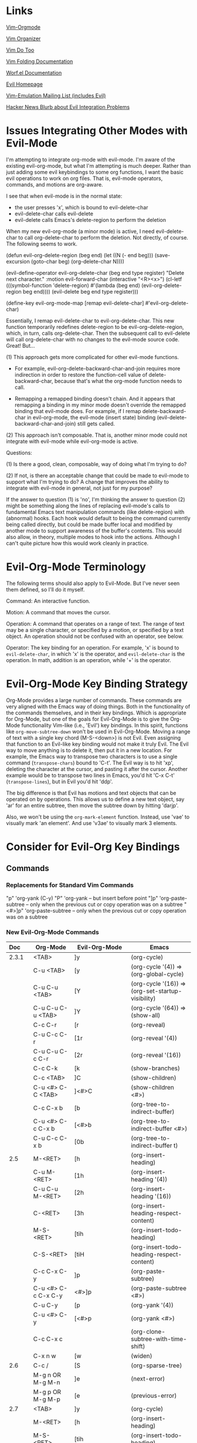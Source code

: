 * Links

[[https://github.com/jceb/vim-orgmode/blob/master/doc/orgguide.txt][Vim-Orgmode]]

[[https://github.com/hsitz/VimOrganizer/blob/master/doc/vimorg.txt][Vim Organizer]]

[[https://github.com/dhruvasagar/vim-dotoo][Vim Do Too]]

[[http://vim.wikia.com/wiki/Folding][Vim Folding Documentation]]

[[http://abo-abo.github.io/worf/README.html][Worf.el Documentation]]

[[https://gitorious.org/evil/community][Evil Homepage]]

[[http://news.gmane.org/gmane.emacs.vim-emulation][Vim-Emulation Mailing List (includes Evil)]]

[[https://news.ycombinator.com/item?id=8085328][Hacker News Blurb about Evil Integration Problems]]


* Issues Integrating Other Modes with Evil-Mode

I'm attempting to integrate org-mode with evil-mode.  I'm aware of the existing evil-org-mode, but what I'm attempting is much deeper.  Rather than just adding some evil keybindings to some org functions, I want the basic evil operations to work on org files.  That is, evil-mode operators, commands, and motions are org-aware.

I see that when evil-mode is in the normal state:

- the user presses 'x', which is bound to evil-delete-char
- evil-delete-char calls evil-delete
- evil-delete calls Emacs's delete-region to perform the deletion

When my new evil-org-mode (a minor mode) is active, I need evil-delete-char to call org-delete-char to perform the deletion.  Not directly, of course.  The following seems to work.

(defun evil-org-delete-region (beg end)
  (let ((N (- end beg)))
    (save-excursion
      (goto-char beg)
      (org-delete-char N))))

(evil-define-operator evil-org-delete-char (beg end type register)
  "Delete next character."
  :motion evil-forward-char
  (interactive "<R><x>")
  (cl-letf (((symbol-function 'delete-region) #'(lambda (beg end) (evil-org-delete-region beg end))))
    (evil-delete beg end type register)))

(define-key evil-org-mode-map [remap evil-delete-char] #'evil-org-delete-char)

Essentially, I remap evil-delete-char to evil-org-delete-char.  This new function temporarily redefines delete-region to be evil-org-delete-region, which, in turn, calls org-delete-char.  Then the subsequent call to evil-delete will call org-delete-char with no changes to the evil-mode source code.  Great!  But...

(1) This approach gets more complicated for other evil-mode functions.

    * For example, evil-org-delete-backward-char-and-join requires more indirection in order to restore the function-cell value of delete-backward-char, because that's what the org-mode function needs to call.

    * Remapping a remapped binding doesn't chain.  And it appears that remapping a binding in my minor mode doesn't override the remapped binding that evil-mode does.  For example, if I remap delete-backward-char in evil-org-mode, the evil-mode (insert state) binding (evil-delete-backward-char-and-join) still gets called.

(2) This approach isn't composable.  That is, another minor mode could not integrate with evil-mode while evil-org-mode is active.


Questions:

(1) Is there a good, clean, composable, way of doing what I'm trying to do?

(2) If not, is there an acceptable change that could be made to evil-mode to support what I'm trying to do?  A change that improves the ability to integrate with evil-mode in general, not just for my purpose?

If the answer to question (1) is 'no', I'm thinking the answer to question (2) might be something along the lines of replacing evil-mode's calls to fundamental Emacs text manipulation commands (like delete-region) with (abnormal) hooks.  Each hook would default to being the command currently being called directly, but could be made buffer local and modified by another mode to support awareness of the buffer's contents.  This would also allow, in theory, multiple modes to hook into the actions.  Although I can't quite picture how this would work cleanly in practice.


* Evil-Org-Mode Terminology

The following terms should also apply to Evil-Mode.  But I've never seen them defined, so I'll do it myself.

Command: An interactive function.

Motion: A command that moves the cursor.

Operation: A command that operates on a range of text.  The range of text may be a single character, or specified by a motion, or specified by a text object.  An operation should not be confused with an operator, see below.

Operator: The key binding for an operation.  For example, 'x' is bound to =evil-delete-char=, in which 'x' is the operator, and =evil-delete-char= is the operation.  In math, addition is an operation, while '+' is the operator.


* Evil-Org-Mode Key Binding Strategy

Org-Mode provides a large number of commands.  These commands are very aligned with the Emacs way of doing things.  Both in the functionality of the commands themselves, and in their key bindings.  Which is appropriate for Org-Mode, but one of the goals for Evil-Org-Mode is to give the Org-Mode functionality Vim-like (i.e., 'Evil') key bindings.  In this spirit, functions like =org-move-subtree-down= won't be used in Evil-Org-Mode.  Moving a range of text with a single key chord (M-S-<down>) is not Evil.  Even assigning that function to an Evil-like key binding would not make it truly Evil.  The Evil way to move anything is to delete it, then put it in a new location.  For example, the Emacs way to transpose two characters is to use a single command (=transpose-chars=) bound to 'C-t'.  The Evil way is to hit 'xp', deleting the character at the cursor, and pasting it after the cursor.  Another example would be to transpose two lines in Emacs, you'd hit 'C-x C-t' (=transpose-lines=), but in Evil you'd hit 'ddp'.

The big difference is that Evil has motions and text objects that can be operated on by operations.  This allows us to define a new text object, say 'ar' for an entire subtree, then move the subtree down by hitting 'darjp'.

Also, we won't be using the =org-mark-element= function.  Instead, use 'vae' to visually mark 'an element'.  And use 'v3ae' to visually mark 3 elements.



* Consider for Evil-Org Key Bindings

** Commands

*** Replacements for Standard Vim Commands

"p" 'org-yank (C-y)
"P" 'org-yank -- but insert before point
"]p" 'org-paste-subtree -- only when the previous cut or copy operation was on a subtree
"<#>]p" 'org-paste-subtree -- only when the previous cut or copy operation was on a subtree

*** New Evil-Org-Mode Commands

| Doc    | Org-Mode                   | Evil-Org-Mode                           | Emacs                                             |
| <l>    |                            |                                         |                                                   |
|--------+----------------------------+-----------------------------------------+---------------------------------------------------|
| 2.3.1  | <TAB>                      | ]y                                      | (org-cycle)                                       |
|        | C-u <TAB>                  | [y                                      | (org-cycle '(4)) => (org-global-cycle)            |
|        | C-u C-u <TAB>              | [Y                                      | (org-cycle '(16)) => (org-set-startup-visibility) |
|        | C-u C-u C-u <TAB>          | ]Y                                      | (org-cycle '(64)) => (show-all)                   |
|        | C-c C-r                    | [r                                      | (org-reveal)                                      |
|        | C-u C-c C-r                | [1r                                     | (org-reveal '(4))                                 |
|        | C-u C-u C-c C-r            | [2r                                     | (org-reveal '(16))                                |
|        | C-c C-k                    | [k                                      | (show-branches)                                   |
|        | C-c <TAB>                  | ]C                                      | (show-children)                                   |
|        | C-u <#> C-C <TAB>          | ]<#>C                                   | (show-children <#>)                               |
|        | C-c C-x b                  | [b                                      | (org-tree-to-indirect-buffer)                     |
|        | C-u <#> C-c C-x b          | [<#>b                                   | (org-tree-to-indirect-buffer <#>)                 |
|        | C-u C-c C-x b              | [0b                                     | (org-tree-to-indirect-buffer t)                   |
|--------+----------------------------+-----------------------------------------+---------------------------------------------------|
| 2.5    | M-<RET>                    | [h                                      | (org-insert-heading)                              |
|        | C-u M-<RET>                | [1h                                     | (org-insert-heading '(4))                         |
|        | C-u C-u M-<RET>            | [2h                                     | (org-insert-heading '(16))                        |
|        | C-<RET>                    | [3h                                     | (org-insert-heading-respect-content)              |
|        | M-S-<RET>                  | [tih                                    | (org-insert-todo-heading)                         |
|        | C-S-<RET>                  | [tiH                                    | (org-insert-todo-heading-respect-content)         |
|        | C-c C-x C-y                | ]p                                      | (org-paste-subtree)                               |
|        | C-u <#> C-c C-x C-y        | <#>]p                                   | (org-paste-subtree <#>)                           |
|        | C-u C-y                    | [p                                      | (org-yank '(4))                                   |
|        | C-u <#> C-y                | [<#>p                                   | (org-yank <#>)                                    |
|        | C-c C-x c                  |                                         | (org-clone-subtree-with-time-shift)               |
|        | C-x n w                    | [w                                      | (widen)                                           |
|--------+----------------------------+-----------------------------------------+---------------------------------------------------|
| 2.6    | C-c /                      | [S                                      | (org-sparse-tree)                                 |
|        | M-g n OR M-g M-n           | ]e                                      | (next-error)                                      |
|        | M-g p OR M-g M-p           | [e                                      | (previous-error)                                  |
|--------+----------------------------+-----------------------------------------+---------------------------------------------------|
| 2.7    | <TAB>                      | ]y                                      | (org-cycle)                                       |
|        | M-<RET>                    | [h                                      | (org-insert-heading)                              |
|        | M-S-<RET>                  | [tih                                    | (org-insert-todo-heading)                         |
|        | S-<up>                     | [ [                                     | (org-shift-up)                                    |
|        | S-<down>                   | ]]                                      | (org-shift-down)                                  |
|--------+----------------------------+-----------------------------------------+---------------------------------------------------|
| 2.8    | C-c C-z                    | [n                                      | (org-add-note)                                    |
|--------+----------------------------+-----------------------------------------+---------------------------------------------------|
| 2.10   | C-c C-x f                  | [F                                      | (org-footnote-action)                             |
|        | C-c C-c                    | [C                                      | (org-ctrl-c-ctrl-c)                               |
|        | C-u C-c C-c                | [C #TODO ???                            | (org-ctrl-c-ctrl-c '(4))                          |
|        | C-c C-o                    | [o                                      | (org-open-at-point)                               |
|--------+----------------------------+-----------------------------------------+---------------------------------------------------|
| 3.1    | C-c C-c                    | [C                                      | (org-ctrl-c-ctrl-c) [(org-table-align)]           |
|        | <TAB>                      | ]y                                      | (org-cycle) [(org-table-next-field)]              |
|        | S-<TAB>                    | [y                                      | (org-shifttab) [(org-table-previous-field)]       |
|        | M-<left>                   | [ml                                     | (org-table-move-column-left)                      |
|        | M-<right>                  | [mr                                     | (org-table-move-column-right)                     |
|        | M-S-<left>                 | da\vert                                 | (org-table-delete-column)                         |
|        | M-S-<right>                | [Tic                                    | (org-table-insert-column)                         |
|        | M-<up>                     | [mu                                     | (org-table-move-row-up)                           |
|        | M-<down>                   | [md                                     | (org-table-move-row-down)                         |
|        | M-S-<up>                   | da-                                     | (org-table-kill-row)                              |
|        | M-S-<down>                 | [TiR                                    | (org-table-insert-row)                            |
|        | C-u M-S-<down>             | [Tir                                    | (org-table-insert-row '(4))                       |
|        | C-c -                      | [TiH                                    | (org-table-insert-hline)                          |
|        | C-u C-c -                  | [Tih                                    | (org-table-insert-hline '(4))                     |
|        | C-c <RET>                  | [<RET>                                  | (org-ctrl-c-ret) [(org-table-hline-and-move)]     |
|        | C-c C-x C-y                | p                                       | (org-table-paste-rectangle)                       |
|        | C-c C-x C-y                | P                                       | (org-table-paste-rectangle)                       |
|        | S-<RET>                    | [Tyd                                    | (org-table-copy-down)                             |
|        | C-c `                      | [Tef                                    | (org-table-edit-field)                            |
|        | C-u C-c `                  | [Tvf                                    | (org-table-edit-field '(4))                       |
|        | C-u C-u C-c `              | [Tff                                    | (org-table-edit-field '(16))                      |
|--------+----------------------------+-----------------------------------------+---------------------------------------------------|
| 3.5.1  | C-c ?                      | [?                                      | (org-table-field-info)                            |
|        | C-c }                      | [Toc                                    | (org-table-toggle-coordinate-overlays)            |
|--------+----------------------------+-----------------------------------------+---------------------------------------------------|
| 3.5.5  | C-c =                      | [TeFc [edit column Formula]             | (org-table-eval-formula)                          |
|        | C-u C-c =                  | [TeFf [edit field Formula]              | (org-table-eval-formula '(4))                     |
|        | C-u C-u C-c =              | [TeFi [edit Formula in-place]           | (org-table-eval-formula '(16))                    |
|        | C-u <#> C-c =              | [<#>TeFc                                | (org-table-eval-formula <#>)                      |
|--------+----------------------------+-----------------------------------------+---------------------------------------------------|
| 3.5.8  | C-c {                      | [TdF                                    | (org-table-toggle-formula-debugger)               |
|        | C-c '                      | [TeFa [edit all Formulas]               | (org-table-edit-formulas)                         |
|        | #TODO: formula editor mode |                                         |                                                   |
|--------+----------------------------+-----------------------------------------+---------------------------------------------------|
| 3.5.9  | C-c *                      | [Trr [recalculate row]                  | (org-ctrl-c-star) [(org-table-recalculate)]       |
|        | C-u C-c *                  | [Tra [recalculate all]                  | (org-ctrl-c-star '(4)) [(org-table-recalculate)]  |
|        | C-u C-u C-c *              | [Tia [iterate all]                      | (org-ctrl-c-star '(16)) [(org-table-iterate)]     |
|        | n/a                        | [TTra [Recalculate all tables]          | (org-table-recalculate-buffer-tables)             |
|        | n/a                        | [TTia [iterate all tables]              | (org-table-iterate-buffer-tables)                 |
|--------+----------------------------+-----------------------------------------+---------------------------------------------------|
| 3.5.10 | C-#                        | [Trm [rotate marks]                     | (org-table-rotate-recalc-marks)                   |
|--------+----------------------------+-----------------------------------------+---------------------------------------------------|
| 4.1    | n/a                        | [Vl [view links]                        | (org-toggle-link-display)                         |
|--------+----------------------------+-----------------------------------------+---------------------------------------------------|
| 4.4    | C-c l                      | [Ls                                     | (org-store-link)                                  |
|        | C-c C-l                    | [Li [link insert]                       | (org-insert-link)                                 |
|        | C-u C-c C-l                | [Lf [link to file]                      | (org-insert-link '(4))                            |
|        | C-c C-l                    | [Le [link edit] [alias for '[Li']       | (org-insert-link)                                 |
|        | C-c C-o                    | [Lo [link open]                         | (org-open-at-point)                               |
|        | C-u C-c C-o                | [LE [link open with Emacs]              | (org-open-at-point)                               |
|        | C-u C-u C-c C-o            | [LA [link open with Anything but Emacs] | (org-open-at-point)                               |
|        | C-c C-x C-v                | [Vi [view images]                       | (org-toggle-inline-images)                        |
|        | C-c %                      | n/a                                     | (org-mark-ring-push)                              |
|        | C-c &                      | n/a                                     | (org-mark-ring-goto)                              |
|        | C-c C-x C-n                | [Ln [link next]                         | (org-next-link)                                   |
|        | C-c C-x C-p                | [Lp [link previous]                     | (org-previous-link)                               |
|--------+----------------------------+-----------------------------------------+---------------------------------------------------|
| 5.1    | C-c C-t                    | [trs [rotate state]                     | (org-todo)                                        |
|        | C-u C-c C-t                | [tss [select state]                     | (org-todo '(4))                                   |
|        |                            | [tsd [select done]                      | (org-todo 'done)                                  |
|        |                            | [tps [previous set]                     | (org-todo 'previousset)                           |
|        | C-u 0 C-c C-t              | [trn [rotate no note]                   | (org-todo 0)                                      |
|        | C-u <#> C-c C-t            | [<#>tss                                 | (org-todo <#>)                                    |
|        | S-<left>                   | [<                                      | (org-shiftleft)                                   |
|        | S-<right>                  | [>                                      | (org-shiftright)                                  |
|        | C-c /                      | [S                                      | (org-sparse-tree)                                 |
|        | C-c a                      | [a                                      | (org-agenda)                                      |
|        | M-S-<RET>                  | [tih                                    | (org-insert-todo-heading)                         |
|--------+----------------------------+-----------------------------------------+---------------------------------------------------|
| 5.2.3  | C-u C-u C-c C-t            | [tns [next set]                         | (org-todo '(16))                                  |
|        | C-S-<right>                | [tns [next set]                         | (org-todo '(16))                                  |
|        | C-S-<left>                 | [tps [previous set]                     | (org-todo 'previousset)                           |
|--------+----------------------------+-----------------------------------------+---------------------------------------------------|
| 5.2.7  | C-c C-x o                  | g,Pto                                   | (org-toggle-ordered-property)                     |
|        | C-u C-u C-u C-c C-t        | [trd [rotate disable blocking]          | (org-todo '(64))                                  |
|--------+----------------------------+-----------------------------------------+---------------------------------------------------|

NOTE: the "(org-store-link)" command above is actually a global command that's intended to be used outside of Org-mode.  This may affect the selected key binding.

NOTE: the "(org-insert-link-global)" and "(org-open-at-point-global)" commands are intended to be used outside of Org-mode.  Bindings for these commands should be selected appropriately.

NOTE: the "C-c %" and "C-c &" commands aren't needed because Evil-mode already has this functionality with C-o and C-i.  I may need to add the link-following history to the Evil-mode history, though.

** Operators

*** Replacements for Standard Vim Operators

"d" -- not really a replacement, just make use of new motions, text objects, or apply to visual selection as usual.
"y" -- ditto

*** New Evil-Org-Mode Operators

| Doc   | Org-Mode          | Evil-Org-Mode                | Emacs                                           |
| <l>   |                   |                              |                                                 |
|-------+-------------------+------------------------------+-------------------------------------------------|
| 2.3.1 | C-c C-x v         | [v                           | (org-copy-visible)                              |
|-------+-------------------+------------------------------+-------------------------------------------------|
| 2.5   |                   | [p -- promote                |                                                 |
|       |                   | [d -- demote                 |                                                 |
|       |                   | [mu -- move up               |                                                 |
|       |                   | [md -- move down             |                                                 |
|       | M-<LEFT>          | [pih OR [pah (text object)   | (org-do-promote)                                |
|       | M-<RIGHT>         | [dih OR [dah (text object)   | (org-do-demote)                                 |
|       | M-S-<LEFT>        | [pir OR [par (text object)   | (org-promote-subtree)                           |
|       | M-S-<RIGHT>       | [dir OR [dar (text object)   | (org-demote-subtree)                            |
|       | M-S-<UP>          | [muir OR [muar (text object) | (org-move-subtree-up)                           |
|       | M-S-<DOWN>        | [mdir OR [mdar (text object) | (org-move-subtree-down)                         |
|       | C-c C-w           | [r -- refile                 | (org-refile)                                    |
|       | C-c ^             | :sort i (***)                | (org-sort)                                      |
|       | C-u C-c ^         | :sort   (***)                | (org-sort '(4))                                 |
|       |                   | [n -- narrow                 |                                                 |
|       | C-x n s           | [nar                         | (org-narrow-to-subtree)                         |
|       | C-x n b           | [nab                         | (org-narrow-to-block)                           |
|       | C-c *             | #TODO                        | (org-toggle-heading)                            |
|-------+-------------------+------------------------------+-------------------------------------------------|
| 2.7   | M-<up>            | [mual                        | (org-metaup)                                    |
|       | M-<down>          | [mual                        | (org-metadown)                                  |
|       | M-<left>          | [pil                         | (org-metaleft                                   |
|       | M-<right>         | [dil                         | (org-metaright)                                 |
|       | M-S-<left>        | [pal                         | (org-shiftmetaleft                              |
|       | M-S-<right>       | [dal                         | (org-shiftmetaright)                            |
|       | C-c C-c           | [C                           | (org-ctrl-c-ctrl-c)                             |
|       | C-c -             | [-                           | (org-ctrl-c-minus)                              |
|       |                   | [-<#><move>                  | (org-ctrl-c-minus)                              |
|       | C-u <#> C-c -     | <#>[-                        | (org-ctrl-c-minus <#>)                          |
|       |                   | <#>[-<#><move>               | (org-ctrl-c-minus <#>)                          |
|       | C-c *             | [*il                         | (org-ctrl-c-star)                               |
|       | C-c C-*           | [*al                         | #TODO                                           |
|       | S-<left>          | [<                           | (org-shiftleft)                                 |
|       | S-<right>         | [>                           | (org-shiftright)                                |
|       | C-c ^             | [^ #TODO: or...              | (org-sort)                                      |
|       | C-c ^             | :sort i (***)                | (org-sort)                                      |
|       | C-u C-c ^         | :sort   (***)                | (org-sort '(4))                                 |
|-------+-------------------+------------------------------+-------------------------------------------------|
| 3.1   | C-C \vert         | [\vert{}a                    | (org-table-create-or-convert-from-region)       |
|       | C-u C-C \vert     | [\vert{}c                    | (org-table-create-or-convert-from-region '(4))  |
|       | C-u C-u C-C \vert | [\vert{}t                    | (org-table-create-or-convert-from-region '(16)) |
|       | C-u <#> C-C \vert | <#>[\vert{}s                 | (org-table-create-or-convert-from-region <#>)   |
|       | C-c ^             | [^ #TODO: or...              | (org-table-sort-lines)                          |
|       | C-c ^             | :sort i (***)                | (org-table-sort-lines)                          |
|       | C-u C-c ^         | :sort   (***)                | (org-table-sort-lines '(4))                     |
|       | C-c C-x M-w       | y                            | (org-table-copy-region)                         |
|       | C-c C-x C-w       | d                            | (org-table-cut-region)                          |
|       | M-<RET>           | ]<RET>                       | (org-table-wrap-region)                         |
|       | C-u <#> M-<RET>   | <#>]<RET>                    | (org-table-wrap-region <#>)                     |
|       | C-c +             | [+                           | (org-table-sum)                                 |
|-------+-------------------+------------------------------+-------------------------------------------------|

*** Unused Org-Mode Commands

| Doc | Org-Mode            | Emacs                  | Reason                                                          |
| <l> |                     |                        |                                                                 |
|-----+---------------------+------------------------+-----------------------------------------------------------------|
| 2.5 | M-h                 | (org-mark-element)     | Explicitly marking 'things' isn't needed...                     |
|     | C-c @               | (org-mark-subtree)     | Use Visual mode or use a motion or text object with an operator |
|     | C-c C-x C-w         | (org-cut-subtree)      | Use dir or dar instead                                          |
|     | C-u <#> C-c C-x C-w | (org-cut-subtree <#>)  | Use <#>dir or <#>dar instead                                    |
|     | C-c C-x M-w         | (org-copy-subtree)     | Use yir or yar instead                                          |
|     | C-u <#> C-c C-x M-w | (org-copy-subtree <#>) | Use <#>yir or <#>yar instead                                    |
|-----+---------------------+------------------------+-----------------------------------------------------------------|


** Motions

*** Replacements for Standard Vim Motions
"^" 'org-beginning-of-line ; smarter behavior on headlines etc.
"$" 'org-end-of-line ; ditto

*** New Evil-Org-Mode Motions

| Doc | Org-Mode | Evil-Org-Mode | Emacs                              |
|-----+----------+---------------+------------------------------------|
| 2.4 | C-c C-n  | [n            | (outline-next-visible-heading)     |
|     | C-c C-p  | [p            | (outline-previous-visible-heading) |
|     | C-c C-f  | [f            | (org-forward-same-level)           |
|     | C-c C-b  | [b            | (org-backward-same-level)          |
|     | C-c C-u  | [u            | (outline-up-heading)               |
|     | C-c C-j  | [j            | (org-goto)                         |
|-----+----------+---------------+------------------------------------|
|     |          |               |                                    |
|     |          |               |                                    |
|-----+----------+---------------+------------------------------------|


"gh" 'outline-up-heading
"gj" 'org-forward-same-level
"gk" 'org-backward-same-level
"gl" 'outline-next-visible-heading

*** Miscellaneous

Evil-Mode doesn't use C-a, C-e, C-k, so the following settings of Org-Mode (2.2, footnote 4) don't make sense.

See the variables org-special-ctrl-a/e, org-special-ctrl-k, and org-ctrl-k-protect-subtree to configure special behavior of C-a, C-e, and C-k in headlines.



** Text Objects

ih inner heading, referring to the current heading excluding the heading level characters (*)

ah a heading, referring to the current heading including everything

ir inner subtree, starting with the current heading

ar a subtree, starting with the current heading

Oh inner outer heading, referring to the parent

Or inner outer heading, including subtree, referring to the parent

OH an outer heading

OT an outer subtree

ie inner element, referring to the current element, excluding trailing blank lines

ae an element, referring to the current element, including trailing blank lines

ik inner block, excluding the block begin and end lines

ak a block, including the block begin and end lines

il inner list item, referring to the current list item, excluding children

al a list item, referring to the current list item, including children

i| inner column, referring to a table column, excluding the right vertical border (i.e., the column's contents)

a| a column, referring to a table column, including the right vertical border (i.e., the entire column)

i- inner row, referring to a table row, excluding the bottom horizontal border (i.e., the row's contents)

a- a row, referring to a table row, including the bottom horizontal border (i.e., the entire row)


** Potential Key Binding Reassignments (From Vim)
*** Folding

]z          move to end of open fold
zA          open a closed fold or close an open fold recursively
zC          close folds recursively
zD          delete folds recursively
zE          eliminate all folds
zF          create a fold for N lines
zM          set 'foldlevel' to zero
zO          open folds recursively
zR          set 'foldlevel' to the deepest fold
zX          re-apply 'foldlevel'
za          open a closed fold, close an open fold
zc          close a fold
zd          delete a fold
zf{motion}  create a fold for Nmove text
zi          toggle 'foldenable'
zj          move to the start of the next fold
zk          move to the end of the previous fold
zm          subtract one from 'foldlevel'
zn          reset 'foldenable'
zo          open fold
zr          add one to 'foldlevel'
zv          open enough folds to view the cursor line
zx          re-apply 'foldlevel' and do "zv"


** Unassigned Vim Key Bindings

*** `
`<TAB>
`~
`!
`@
`#
`$
`%
`^
`&
`*
`-
`_
`=
`+
`\
`|
`;
`:
`'
`"
`,
`.
`/
`?

*** '
'<TAB>
'`
'~
'!
'@
'#
'$
'%
'^
'&
'*
'-
'_
'=
'+
'\
'|
';
':
'"
',
'.
'/
'?

*** @
@<TAB>
@`
@~
@!
@#
@$
@%
@^
@&
@(
@)
@-
@_
@[
@{
@]
@}
@\
@|
@;
@:
@'
@,
@<
@>
@/
@?

*** [
[<TAB>
[~
[!
[@
[$
[%
[^
[&
[)
[-
[_
[=
[+
[}
[\
[|
[;
[:
["
[,
[<
[.
[>
[?
[0
[1
[2
[3
[4
[5
[6
[7
[8
[9
[a
[b
[e
[g
[h
[j
[k
[l
[n
[o
[q
[r
[t
[u
[v
[w
[x
[y
[A
[B
[C
[E
[F
[G
[H
[J
[K
[L
[M
[N
[O
[Q
[R
[S
[T
[U
[V
[W
[X
[Y
[Z

*** ]
]<TAB>
]~
]!
]@
]$
]%
]^
]&
](
]-
]_
]=
]+
]{
]\
]|
];
]:
]"
],
]<
].
]>
]?
]0
]1
]2
]3
]4
]5
]6
]7
]8
]9
]a
]b
]e
]g
]h
]j
]k
]l
]n
]o
]q
]r
]t
]u
]v
]w
]x
]y
]A
]B
]C
]E
]F
]G
]H
]J
]K
]L
]M
]N
]O
]Q
]R
]S
]T
]U
]V
]W
]X
]Y
]Z

*** g
g<TAB>
g!
g%
g(
g)
g-
g_
g=
g+
g[
g{
g}
g\
g|
g;
g:
g"
g,
g.
g>
g/
g1
g2
g3
g4
g5
g6
g7
g9
gb
gc
gl
gy
gz
gA
gB
gC
gG
gK
gL
gM
gO
gS
gW
gX
gY
gZ

*** z
z<TAB>
z`
z~
z!
z@
z#
z$
z%
z&
z*
z(
z)
z_
z[
z{
z]
z}
z\
z|
z;
z:
z'
z"
z,
z<
z>
z/
z?
zp
zq
zu
zy
zB
zI
zJ
zK
zP
zQ
zS
zT
zU
zV
zY
zZ

*** Z
Z<TAB>
Z`
Z~
Z!
Z@
Z#
Z$
Z%
Z^
Z&
Z*
Z(
Z)
Z-
Z_
Z=
Z+
Z[
Z{
Z]
Z}
Z\
Z|
Z;
Z:
Z'
Z"
Z,
Z<
Z.
Z>
Z/
Z?
Z0
Z1
Z2
Z3
Z4
Z5
Z6
Z7
Z8
Z9
Za
Zb
Zc
Zd
Ze
Zf
Zg
Zh
Zi
Zj
Zk
Zl
Zm
Zn
Zo
Zp
Zq
Zr
Zs
Zt
Zu
Zv
Zw
Zx
Zy
Zz
ZA
ZB
ZC
ZD
ZE
ZF
ZG
ZH
ZI
ZJ
ZK
ZL
ZM
ZN
ZO
ZP
ZR
ZS
ZT
ZU
ZV
ZW
ZX
ZY

*** q
q<TAB>
q`
q~
q!
q@
q#
q$
q%
q^
q&
q*
q(
q)
q-
q_
q=
q+
q[
q{
q]
q}
q\
q|
q;
q'
q"
q,
q<
q.
q>






Normal Mode:



"H" 'org-beginning-of-line ; smarter behavior on headlines etc.
"L" 'org-end-of-line ; smarter behavior on headlines etc.
"t" 'org-todo ; mark a TODO item as DONE
",c" 'org-cycle
",e" 'org-export-dispatch
",n" 'outline-next-visible-heading
",p" 'outline-previous-visible-heading
",t" 'org-set-tags-command
",u" 'outline-up-heading
"-" 'org-ctrl-c-minus ; change bullet style
"<" 'org-metaleft ; out-dent
">" 'org-metaright ; indent


Normal & Insert Mode:

M-l 'org-metaright
M-h 'org-metaleft
M-k 'org-metaup
M-j 'org-metadown
M-L 'org-shiftmetaright
M-H 'org-shiftmetaleft
M-K 'org-shiftmetaup
M-J 'org-shiftmetadown

--------------------------------------------------------------------------

Default mappings
----------------
Here is a short overview of the default mappings. They also can be invoked
via the 'Org' menu. Most are only usable in command mode.

Show/Hide:~

<TAB> - Cycle Visibility

Editing Structure:~

<C-S-CR> - insert heading above
<S-CR> - insert heading below
<C-CR> - insert heading above, after children
m} - move heading down
m{ - move heading up
m]] - move subtree down
m[[ - move subtree up
yah - yank heading
dah - delete heading
yar - yank subtree
dar - delete subtree
p - paste subtree
>> or >ah - demote heading
<< or <ah - promote heading
>ar - demote subtree
<ar - promote subtree

Hyperlinks:~

gl - goto link
gyl - yank link
gil - insert new link
gn - next link
go - previous link

TODO Lists:~

<localleader>d - select keyword
<S-Left> - previous keyword
<S-Right> - next keyword
<C-S-Left> - previous keyword set
<C-S-Right> - next keyword set

TAGS and properties:~

<localleader>t - set tags

Dates:~

<localleader>sa - insert date
<localleader>si - insert inactive date
<localleader>pa - insert date by using calendar selection
<localleader>pi - insert inactive date by using calendar selection

Agenda:~

<localleader>caa - agenda for the week
<localleader>cat - agenda of all TODOs

Not yet implemented in vim-orgmode~

<localleader>caT - timeline for current buffer

Export:~

<localleader>ep - export as PDF
<localleader>eh - export as HTML
<localleader>el - export as LaTeX

Text objects
------------
Vim offers a mighty feature called |text-objects|. A text object is bound to
a certain character sequence that can be used in combination with all kinds
of editing and selection tasks.

vim-orgmode implements a number of text objects to make editing org files easier:

ih inner heading, referring to the current heading excluding the heading level characters (*)

ah a heading, referring to the current heading including everything

ir inner subtree, starting with the current heading

ar a subtree, starting with the current heading

Oh inner outer heading, referring to the parent

Or inner outer heading, including subtree, referring to the parent

OH an outer heading

OT an outer subtree

Motions can be used like text objects as well. See |orgguide-motion|.

--------------------------------------------------------------------------

* Emacs Org-Mode Key Bindings

key             binding
---             -------

C-a		org-beginning-of-line
C-c		Prefix Command
C-e		org-end-of-line
TAB		org-cycle
C-j		org-return-indent
C-k		org-kill-line
RET		org-return
C-y		org-yank
ESC		Prefix Command
|		org-force-self-insert
C-#		org-table-rotate-recalc-marks
C-'		org-cycle-agenda-files
C-,		org-cycle-agenda-files
<C-S-down>	org-shiftcontroldown
<C-S-left>	org-shiftcontrolleft
<C-S-return>	org-insert-todo-heading-respect-content
<C-S-right>	org-shiftcontrolright
<C-S-up>	org-shiftcontrolup
<C-return>	org-insert-heading-respect-content
<C-tab>		org-force-cycle-archived
<M-S-down>	org-shiftmetadown
<M-S-left>	org-shiftmetaleft
<M-S-return>	org-insert-todo-heading
<M-S-right>	org-shiftmetaright
<M-S-up>	org-shiftmetaup
<M-down>	org-metadown
<M-left>	org-metaleft
<M-return>	org-meta-return
<M-right>	org-metaright
<M-up>		org-metaup
<S-down>	org-shiftdown
<S-iso-lefttab>	org-shifttab
<S-left>	org-shiftleft
<S-return>	org-table-copy-down
<S-right>	org-shiftright
<S-tab>		org-shifttab
<S-up>		org-shiftup
<backtab>	org-shifttab
<remap>		Prefix Command
<tab>		org-cycle

C-M-i		pcomplete
M-RET		org-insert-heading
C-M-t		org-transpose-element
M-a		org-backward-sentence
M-e		org-forward-sentence
M-h		org-mark-element
M-{		org-backward-element
M-}		org-forward-element
ESC <S-down>	org-shiftmetadown
ESC <S-left>	org-shiftmetaleft
ESC <S-return>	org-insert-todo-heading
ESC <S-right>	org-shiftmetaright
ESC <S-up>	org-shiftmetaup
ESC <down>	org-metadown
ESC <left>	org-metaleft
ESC <return>	org-meta-return
ESC <right>	org-metaright
ESC <tab>	pcomplete
ESC <up>	org-metaup

C-c C-a		org-attach
C-c C-b		org-backward-heading-same-level
C-c C-c		org-ctrl-c-ctrl-c
C-c C-d		org-deadline
C-c C-e		org-export
C-c C-f		org-forward-heading-same-level
C-c C-j		org-goto
C-c C-k		org-kill-note-or-show-branches
C-c C-l		org-insert-link
C-c RET		org-ctrl-c-ret
C-c C-o		org-open-at-point
C-c C-q		org-set-tags-command
C-c C-r		org-reveal
C-c C-s		org-schedule
C-c C-t		org-todo
C-c C-v		Prefix Command
C-c C-w		org-refile
C-c C-x		Prefix Command
C-c C-y		org-evaluate-time-range
C-c C-z		org-add-note
C-c ESC		Prefix Command
C-c C-^		org-up-element
C-c C-_		org-down-element
C-c SPC		org-table-blank-field
C-c !		org-time-stamp-inactive
C-c #		org-update-statistics-cookies
C-c $		org-archive-subtree
C-c %		org-mark-ring-push
C-c &		org-mark-ring-goto
C-c '		org-edit-special
C-c *		org-ctrl-c-star
C-c +		org-table-sum
C-c ,		org-priority
C-c -		org-ctrl-c-minus
C-c .		org-time-stamp
C-c /		org-sparse-tree
C-c :		org-toggle-fixed-width-section
C-c ;		org-toggle-comment
C-c <		org-date-from-calendar
C-c =		org-table-eval-formula
C-c >		org-goto-calendar
C-c ?		org-table-field-info
C-c @		org-mark-subtree
C-c [		org-agenda-file-to-front
C-c \		org-match-sparse-tree
C-c ]		org-remove-file
C-c ^		org-sort
C-c `		org-table-edit-field
C-c {		org-table-toggle-formula-debugger
C-c |		org-table-create-or-convert-from-region
C-c }		org-table-toggle-coordinate-overlays
C-c ~		org-table-create-with-table.el
C-c C-*		org-list-make-subtree
C-c <down>	org-shiftdown
C-c <left>	org-shiftleft
C-c <right>	org-shiftright
C-c <up>	org-shiftup

<remap> <delete-backward-char>	org-delete-backward-char
<remap> <delete-char>		org-delete-char
<remap> <outline-backward-same-level> org-backward-heading-same-level
<remap> <outline-demote>	org-demote-subtree
<remap> <outline-forward-same-level>	org-forward-heading-same-level
<remap> <outline-insert-heading>	org-ctrl-c-ret
<remap> <outline-mark-subtree>	org-mark-subtree
<remap> <outline-promote>	org-promote-subtree
<remap> <self-insert-command>	org-self-insert-command
<remap> <show-branches>		org-kill-note-or-show-branches
<remap> <show-subtree>		org-show-subtree

C-c C-a		show-all
  (that binding is currently shadowed by another mode)
C-c C-b		outline-backward-same-level
  (that binding is currently shadowed by another mode)
C-c C-c		hide-entry
  (that binding is currently shadowed by another mode)
C-c C-d		hide-subtree
  (that binding is currently shadowed by another mode)
C-c C-e		show-entry
  (that binding is currently shadowed by another mode)
C-c C-f		outline-forward-same-level
  (that binding is currently shadowed by another mode)
C-c TAB		show-children
C-c C-k		show-branches
  (that binding is currently shadowed by another mode)
C-c C-l		hide-leaves
  (that binding is currently shadowed by another mode)
C-c RET		outline-insert-heading
  (that binding is currently shadowed by another mode)
C-c C-n		outline-next-visible-heading
C-c C-o		hide-other
  (that binding is currently shadowed by another mode)
C-c C-p		outline-previous-visible-heading
C-c C-q		hide-sublevels
  (that binding is currently shadowed by another mode)
C-c C-s		show-subtree
  (that binding is currently shadowed by another mode)
C-c C-t		hide-body
  (that binding is currently shadowed by another mode)
C-c C-u		outline-up-heading
C-c C-v		outline-move-subtree-down
  (that binding is currently shadowed by another mode)
C-c C-^		outline-move-subtree-up
  (that binding is currently shadowed by another mode)
C-c @		outline-mark-subtree
  (that binding is currently shadowed by another mode)
C-c C-<		outline-promote
C-c C->		outline-demote

C-M-i		ispell-complete-word
  (that binding is currently shadowed by another mode)

C-c C-M-l	org-insert-all-links

C-c C-v C-a	org-babel-sha1-hash
C-c C-v C-b	org-babel-execute-buffer
C-c C-v C-c	org-babel-check-src-block
C-c C-v C-d	org-babel-demarcate-block
C-c C-v C-e	org-babel-execute-maybe
C-c C-v C-f	org-babel-tangle-file
C-c C-v TAB	org-babel-view-src-block-info
C-c C-v C-j	org-babel-insert-header-arg
C-c C-v C-l	org-babel-load-in-session
C-c C-v C-n	org-babel-next-src-block
C-c C-v C-o	org-babel-open-src-block-result
C-c C-v C-p	org-babel-previous-src-block
C-c C-v C-r	org-babel-goto-named-result
C-c C-v C-s	org-babel-execute-subtree
C-c C-v C-t	org-babel-tangle
C-c C-v C-u	org-babel-goto-src-block-head
C-c C-v C-v	org-babel-expand-src-block
C-c C-v C-x	org-babel-do-key-sequence-in-edit-buffer
C-c C-v C-z	org-babel-switch-to-session
C-c C-v ESC	Prefix Command
C-c C-v I	org-babel-view-src-block-info
C-c C-v a	org-babel-sha1-hash
C-c C-v b	org-babel-execute-buffer
C-c C-v c	org-babel-check-src-block
C-c C-v d	org-babel-demarcate-block
C-c C-v e	org-babel-execute-maybe
C-c C-v f	org-babel-tangle-file
C-c C-v g	org-babel-goto-named-src-block
C-c C-v h	org-babel-describe-bindings
C-c C-v i	org-babel-lob-ingest
C-c C-v j	org-babel-insert-header-arg
C-c C-v l	org-babel-load-in-session
C-c C-v n	org-babel-next-src-block
C-c C-v o	org-babel-open-src-block-result
C-c C-v p	org-babel-previous-src-block
C-c C-v r	org-babel-goto-named-result
C-c C-v s	org-babel-execute-subtree
C-c C-v t	org-babel-tangle
C-c C-v u	org-babel-goto-src-block-head
C-c C-v v	org-babel-expand-src-block
C-c C-v x	org-babel-do-key-sequence-in-edit-buffer
C-c C-v z	org-babel-switch-to-session-with-code

C-c C-x C-a	org-archive-subtree-default
C-c C-x C-b	org-toggle-checkbox
C-c C-x C-c	org-columns
C-c C-x C-d	org-clock-display
C-c C-x C-f	org-emphasize
C-c C-x TAB	org-clock-in
C-c C-x C-j	org-clock-goto
C-c C-x C-l	org-preview-latex-fragment
C-c C-x RET	Prefix Command
C-c C-x C-n	org-next-link
C-c C-x C-o	org-clock-out
C-c C-x C-p	org-previous-link
C-c C-x C-q	org-clock-cancel
C-c C-x C-r	org-clock-report
C-c C-x C-s	org-advertized-archive-subtree
C-c C-x C-t	org-toggle-time-stamp-overlays
C-c C-x C-u	org-dblock-update
C-c C-x C-v	org-toggle-inline-images
C-c C-x C-w	org-cut-special
C-c C-x C-x	org-clock-in-last
C-c C-x C-y	org-paste-special
C-c C-x C-z	org-resolve-clocks
C-c C-x ESC	Prefix Command
C-c C-x !	org-reload
C-c C-x ,	org-timer-pause-or-continue
C-c C-x -	org-timer-item
C-c C-x .	org-timer
C-c C-x 0	org-timer-start
C-c C-x :	org-timer-cancel-timer
C-c C-x ;	org-timer-set-timer
C-c C-x <	org-agenda-set-restriction-lock
C-c C-x >	org-agenda-remove-restriction-lock
C-c C-x A	org-archive-to-archive-sibling
C-c C-x D	org-shiftmetadown
C-c C-x E	org-inc-effort
C-c C-x G	org-feed-goto-inbox
C-c C-x L	org-shiftmetaleft
C-c C-x M	org-insert-todo-heading
C-c C-x R	org-shiftmetaright
C-c C-x U	org-shiftmetaup
C-c C-x [	org-reftex-citation
C-c C-x \	org-toggle-pretty-entities
C-c C-x _	org-timer-stop
C-c C-x a	org-toggle-archive-tag
C-c C-x b	org-tree-to-indirect-buffer
C-c C-x c	org-clone-subtree-with-time-shift
C-c C-x d	org-insert-drawer
C-c C-x e	org-set-effort
C-c C-x f	org-footnote-action
C-c C-x g	org-feed-update-all
C-c C-x i	org-insert-columns-dblock
C-c C-x l	org-metaleft
C-c C-x m	org-meta-return
C-c C-x o	org-toggle-ordered-property
C-c C-x p	org-set-property
C-c C-x r	org-metaright
C-c C-x u	org-metaup
C-c C-x v	org-copy-visible
C-c C-x <left>	org-shiftcontrolleft
C-c C-x <right>	org-shiftcontrolright

C-c C-v C-M-h	org-babel-mark-block

C-c C-x C-M-v	org-redisplay-inline-images
C-c C-x M-w	org-copy-special

C-c C-x RET g	org-mobile-pull
C-c C-x RET p	org-mobile-push


* Emacs Org-Mode Key Bindings -- Sorted by Function

hide-body		C-c C-t
hide-entry		C-c C-c
hide-leaves		C-c C-l
hide-other		C-c C-o
hide-sublevels		C-c C-q
hide-subtree		C-c C-d
ispell-complete-word		C-M-i
org-add-note		C-c C-z
org-advertized-archive-subtree		C-c C-x C-s
org-agenda-file-to-front		C-c [
org-agenda-remove-restriction-lock		C-c C-x >
org-agenda-set-restriction-lock		C-c C-x <
org-archive-subtree		C-c $
org-archive-subtree-default		C-c C-x C-a
org-archive-to-archive-sibling		C-c C-x A
org-attach		C-c C-a
org-babel-check-src-block		C-c C-v c
org-babel-check-src-block		C-c C-v C-c
org-babel-demarcate-block		C-c C-v d
org-babel-demarcate-block		C-c C-v C-d
org-babel-describe-bindings		C-c C-v h
org-babel-do-key-sequence-in-edit-buffer		C-c C-v C-x
org-babel-do-key-sequence-in-edit-buffer		C-c C-v x
org-babel-execute-buffer		C-c C-v b
org-babel-execute-buffer		C-c C-v C-b
org-babel-execute-maybe		C-c C-v C-e
org-babel-execute-maybe		C-c C-v e
org-babel-execute-subtree		C-c C-v C-s
org-babel-execute-subtree		C-c C-v s
org-babel-expand-src-block		C-c C-v C-v
org-babel-expand-src-block		C-c C-v v
org-babel-goto-named-result		C-c C-v C-r
org-babel-goto-named-result		C-c C-v r
org-babel-goto-named-src-block		C-c C-v g
org-babel-goto-src-block-head		C-c C-v C-u
org-babel-goto-src-block-head		C-c C-v u
org-babel-insert-header-arg		C-c C-v C-j
org-babel-insert-header-arg		C-c C-v j
org-babel-load-in-session		C-c C-v C-l
org-babel-load-in-session		C-c C-v l
org-babel-lob-ingest		C-c C-v i
org-babel-mark-block		C-c C-v C-M-h
org-babel-next-src-block		C-c C-v C-n
org-babel-next-src-block		C-c C-v n
org-babel-open-src-block-result		C-c C-v C-o
org-babel-open-src-block-result		C-c C-v o
org-babel-previous-src-block		C-c C-v C-p
org-babel-previous-src-block		C-c C-v p
org-babel-sha1-hash		C-c C-v a
org-babel-sha1-hash		C-c C-v C-a
org-babel-switch-to-session		C-c C-v C-z
org-babel-switch-to-session-with-code		C-c C-v z
org-babel-tangle		C-c C-v C-t
org-babel-tangle		C-c C-v t
org-babel-tangle-file		C-c C-v C-f
org-babel-tangle-file		C-c C-v f
org-babel-view-src-block-info		C-c C-v I
org-babel-view-src-block-info		C-c C-v TAB
org-backward-element		M-{
org-backward-heading-same-level		<remap> <outline-backward-same-level>
org-backward-heading-same-level		C-c C-b
org-backward-sentence		M-a
org-beginning-of-line		C-a
org-clock-cancel		C-c C-x C-q
org-clock-display		C-c C-x C-d
org-clock-goto		C-c C-x C-j
org-clock-in		C-c C-x TAB
org-clock-in-last		C-c C-x C-x
org-clock-out		C-c C-x C-o
org-clock-report		C-c C-x C-r
org-clone-subtree-with-time-shift		C-c C-x c
org-columns		C-c C-x C-c
org-copy-special		C-c C-x M-w
org-copy-visible		C-c C-x v
org-ctrl-c-ctrl-c		C-c C-c
org-ctrl-c-minus		C-c -
org-ctrl-c-ret		<remap> <outline-insert-heading>
org-ctrl-c-ret		C-c RET
org-ctrl-c-star		C-c *
org-cut-special		C-c C-x C-w
org-cycle		<tab>
org-cycle		TAB
org-cycle-agenda-files		C-'
org-cycle-agenda-files		C-,
org-date-from-calendar		C-c <
org-dblock-update		C-c C-x C-u
org-deadline		C-c C-d
org-delete-backward-char		<remap> <delete-backward-char>
org-delete-char		<remap> <delete-char>
org-demote-subtree		<remap> <outline-demote>
org-down-element		C-c C-_
org-edit-special		C-c '
org-emphasize		C-c C-x C-f
org-end-of-line		C-e
org-evaluate-time-range		C-c C-y
org-export		C-c C-e
org-feed-goto-inbox		C-c C-x G
org-feed-update-all		C-c C-x g
org-footnote-action		C-c C-x f
org-force-cycle-archived		<C-tab>
org-force-self-insert		|
org-forward-element		M-}
org-forward-heading-same-level		<remap> <outline-forward-same-level>
org-forward-heading-same-level		C-c C-f
org-forward-sentence		M-e
org-goto		C-c C-j
org-goto-calendar		C-c >
org-inc-effort		C-c C-x E
org-insert-all-links		C-c C-M-l
org-insert-columns-dblock		C-c C-x i
org-insert-drawer		C-c C-x d
org-insert-heading		M-RET
org-insert-heading-respect-content		<C-return>
org-insert-link		C-c C-l
org-insert-todo-heading		<M-S-return>
org-insert-todo-heading		C-c C-x M
org-insert-todo-heading		ESC <S-return>
org-insert-todo-heading-respect-content		<C-S-return>
org-kill-line		C-k
org-kill-note-or-show-branches		<remap> <show-branches>
org-kill-note-or-show-branches		C-c C-k
org-list-make-subtree		C-c C-*
org-mark-element		M-h
org-mark-ring-goto		C-c &
org-mark-ring-push		C-c %
org-mark-subtree		<remap> <outline-mark-subtree>
org-mark-subtree		C-c @
org-match-sparse-tree		C-c \
org-meta-return		<M-return>
org-meta-return		C-c C-x m
org-meta-return		ESC <return>
org-metadown		<M-down>
org-metadown		ESC <down>
org-metaleft		<M-left>
org-metaleft		C-c C-x l
org-metaleft		ESC <left>
org-metaright		<M-right>
org-metaright		C-c C-x r
org-metaright		ESC <right>
org-metaup		<M-up>
org-metaup		C-c C-x u
org-metaup		ESC <up>
org-mobile-pull		C-c C-x RET g
org-mobile-push		C-c C-x RET p
org-next-link		C-c C-x C-n
org-open-at-point		C-c C-o
org-paste-special		C-c C-x C-y
org-preview-latex-fragment		C-c C-x C-l
org-previous-link		C-c C-x C-p
org-priority		C-c ,
org-promote-subtree		<remap> <outline-promote>
org-redisplay-inline-images		C-c C-x C-M-v
org-refile		C-c C-w
org-reftex-citation		C-c C-x [
org-reload		C-c C-x !
org-remove-file		C-c ]
org-resolve-clocks		C-c C-x C-z
org-return		RET
org-return-indent		C-j
org-reveal		C-c C-r
org-schedule		C-c C-s
org-self-insert-command		<remap> <self-insert-command>
org-set-effort		C-c C-x e
org-set-property		C-c C-x p
org-set-tags-command		C-c C-q
org-shiftcontroldown		<C-S-down>
org-shiftcontrolleft		<C-S-left>
org-shiftcontrolleft		C-c C-x <left>
org-shiftcontrolright		<C-S-right>
org-shiftcontrolright		C-c C-x <right>
org-shiftcontrolup		<C-S-up>
org-shiftdown		<S-down>
org-shiftdown		C-c <down>
org-shiftleft		<S-left>
org-shiftleft		C-c <left>
org-shiftmetadown		<M-S-down>
org-shiftmetadown		C-c C-x D
org-shiftmetadown		ESC <S-down>
org-shiftmetaleft		<M-S-left>
org-shiftmetaleft		C-c C-x L
org-shiftmetaleft		ESC <S-left>
org-shiftmetaright		<M-S-right>
org-shiftmetaright		C-c C-x R
org-shiftmetaright		ESC <S-right>
org-shiftmetaup		<M-S-up>
org-shiftmetaup		C-c C-x U
org-shiftmetaup		ESC <S-up>
org-shiftright		<S-right>
org-shiftright		C-c <right>
org-shifttab		<backtab>
org-shifttab		<S-iso-lefttab>
org-shifttab		<S-tab>
org-shiftup		<S-up>
org-shiftup		C-c <up>
org-show-subtree		<remap> <show-subtree>
org-sort		C-c ^
org-sparse-tree		C-c /
org-table-blank-field		C-c SPC
org-table-copy-down		<S-return>
org-table-create-or-convert-from-region		C-c |
org-table-create-with-table.el		C-c ~
org-table-edit-field		C-c `
org-table-eval-formula		C-c =
org-table-field-info		C-c ?
org-table-rotate-recalc-marks		C-#
org-table-sum		C-c +
org-table-toggle-coordinate-overlays		C-c }
org-table-toggle-formula-debugger		C-c {
org-time-stamp		C-c .
org-time-stamp-inactive		C-c !
org-timer		C-c C-x .
org-timer-cancel-timer		C-c C-x :
org-timer-item		C-c C-x -
org-timer-pause-or-continue		C-c C-x ,
org-timer-set-timer		C-c C-x ;
org-timer-start		C-c C-x 0
org-timer-stop		C-c C-x _
org-todo		C-c C-t
org-toggle-archive-tag		C-c C-x a
org-toggle-checkbox		C-c C-x C-b
org-toggle-comment		C-c ;
org-toggle-fixed-width-section		C-c :
org-toggle-inline-images		C-c C-x C-v
org-toggle-ordered-property		C-c C-x o
org-toggle-pretty-entities		C-c C-x \
org-toggle-time-stamp-overlays		C-c C-x C-t
org-transpose-element		C-M-t
org-tree-to-indirect-buffer		C-c C-x b
org-up-element		C-c C-^
org-update-statistics-cookies		C-c #
org-yank		C-y
outline-backward-same-level		C-c C-b
outline-demote		C-c C->
outline-forward-same-level		C-c C-f
outline-insert-heading		C-c RET
outline-mark-subtree		C-c @
outline-move-subtree-down		C-c C-v
outline-move-subtree-up		C-c C-^
outline-next-visible-heading		C-c C-n
outline-previous-visible-heading		C-c C-p
outline-promote		C-c C-<
outline-up-heading		C-c C-u
pcomplete		C-M-i
pcomplete		ESC <tab>
Prefix Command		<remap>
Prefix Command		C-c
Prefix Command		C-c C-v
Prefix Command		C-c C-v ESC
Prefix Command		C-c C-x
Prefix Command		C-c C-x ESC
Prefix Command		C-c C-x RET
Prefix Command		C-c ESC
Prefix Command		ESC
show-all		C-c C-a
show-branches		C-c C-k
show-children		C-c TAB
show-entry		C-c C-e
show-subtree		C-c C-s
